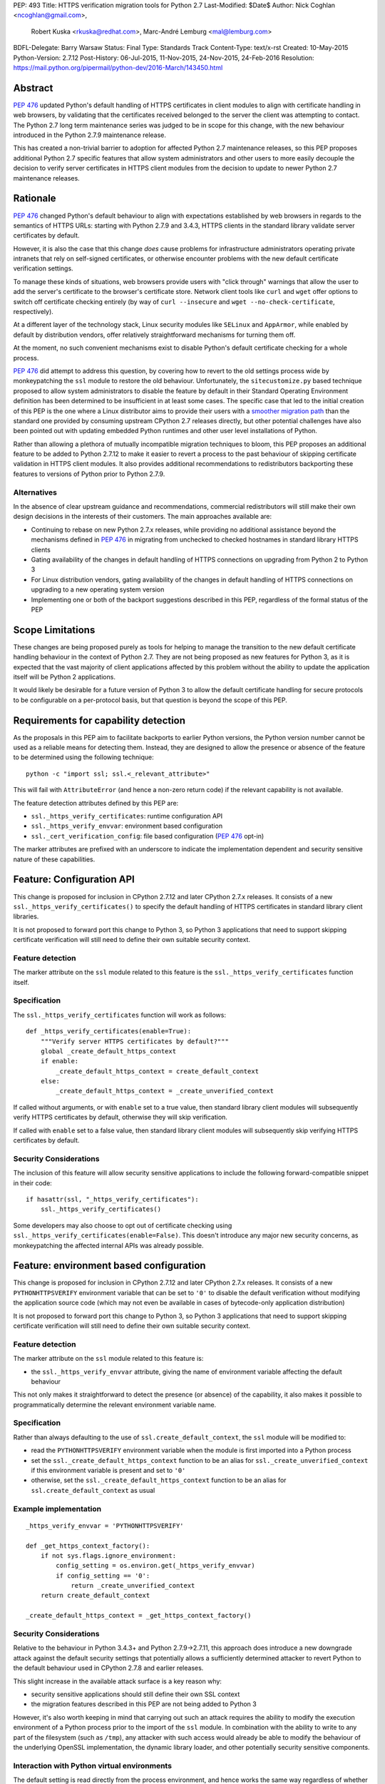 PEP: 493
Title: HTTPS verification migration tools for Python 2.7
Last-Modified: $Date$
Author: Nick Coghlan <ncoghlan@gmail.com>,
        Robert Kuska <rkuska@redhat.com>,
        Marc-André Lemburg <mal@lemburg.com>
BDFL-Delegate: Barry Warsaw
Status: Final
Type: Standards Track
Content-Type: text/x-rst
Created: 10-May-2015
Python-Version: 2.7.12
Post-History: 06-Jul-2015, 11-Nov-2015, 24-Nov-2015, 24-Feb-2016
Resolution: https://mail.python.org/pipermail/python-dev/2016-March/143450.html


Abstract
========

:pep:`476` updated Python's default handling of HTTPS certificates in client
modules to align with certificate handling in web browsers, by validating
that the certificates received belonged to the server the client was attempting
to contact. The Python 2.7 long term maintenance series was judged to be in
scope for this change, with the new behaviour introduced in the Python 2.7.9
maintenance release.

This has created a non-trivial barrier to adoption for affected Python 2.7
maintenance releases, so this PEP proposes additional Python 2.7 specific
features that allow system administrators and other users to more easily
decouple the decision to verify server certificates in HTTPS client modules
from the decision to update to newer Python 2.7 maintenance releases.


Rationale
=========

:pep:`476` changed Python's default behaviour to align with expectations
established by web browsers in regards to the semantics of HTTPS URLs:
starting with Python 2.7.9 and 3.4.3, HTTPS clients in the standard library
validate server certificates by default.

However, it is also the case that this change *does* cause problems for
infrastructure administrators operating private intranets that rely on
self-signed certificates, or otherwise encounter problems with the new default
certificate verification settings.

To manage these kinds of situations, web browsers provide users with "click
through" warnings that allow the user to add the server's certificate to the
browser's certificate store. Network client tools like ``curl`` and ``wget``
offer options to switch off certificate checking entirely (by way of
``curl --insecure`` and ``wget --no-check-certificate``, respectively).

At a different layer of the technology stack, Linux security modules like
``SELinux`` and ``AppArmor``, while enabled by default by distribution vendors,
offer relatively straightforward mechanisms for turning them off.

At the moment, no such convenient mechanisms exist to disable Python's
default certificate checking for a whole process.

:pep:`476` did attempt to address this question, by covering how to revert to the
old settings process wide by monkeypatching the ``ssl`` module to restore the
old behaviour. Unfortunately, the ``sitecustomize.py`` based technique proposed
to allow system administrators to disable the feature by default in their
Standard Operating Environment definition has been determined to be
insufficient in at least some cases. The specific case that led to the
initial creation of this PEP is the one where a Linux distributor aims to
provide their users with a
`smoother migration path <https://bugzilla.redhat.com/show_bug.cgi?id=1173041>`__
than the standard one provided by consuming upstream CPython 2.7 releases
directly, but other potential challenges have also been pointed out with
updating embedded Python runtimes and other user level installations of Python.

Rather than allowing a plethora of mutually incompatible migration techniques
to bloom, this PEP proposes an additional feature to be added to Python 2.7.12
to make it easier to revert a process to the past behaviour of skipping
certificate validation in HTTPS client modules. It also provides additional
recommendations to redistributors backporting these features to versions of
Python prior to Python 2.7.9.

Alternatives
------------

In the absence of clear upstream guidance and recommendations, commercial
redistributors will still make their own design decisions in the interests of
their customers. The main approaches available are:

* Continuing to rebase on new Python 2.7.x releases, while providing no
  additional assistance beyond the mechanisms defined in :pep:`476` in migrating
  from unchecked to checked hostnames in standard library HTTPS clients
* Gating availability of the changes in default handling of HTTPS connections
  on upgrading from Python 2 to Python 3
* For Linux distribution vendors, gating availability of the changes in default
  handling of HTTPS connections on upgrading to a new operating system version
* Implementing one or both of the backport suggestions described in this PEP,
  regardless of the formal status of the PEP


Scope Limitations
=================

These changes are being proposed purely as tools for helping to manage the
transition to the new default certificate handling behaviour in the context
of Python 2.7. They are not being proposed as new features for Python 3, as
it is expected that the vast majority of client applications affected by this
problem without the ability to update the application itself will be Python 2
applications.

It would likely be desirable for a future version of Python 3 to allow the
default certificate handling for secure protocols to be configurable on a
per-protocol basis, but that question is beyond the scope of this PEP.


Requirements for capability detection
=====================================

As the proposals in this PEP aim to facilitate backports to earlier Python
versions, the Python version number cannot be used as a reliable means for
detecting them. Instead, they are designed to allow the presence
or absence of the feature to be determined using the following technique::

    python -c "import ssl; ssl.<_relevant_attribute>"

This will fail with ``AttributeError`` (and hence a non-zero return code) if
the relevant capability is not available.

The feature detection attributes defined by this PEP are:

* ``ssl._https_verify_certificates``: runtime configuration API
* ``ssl._https_verify_envvar``: environment based configuration
* ``ssl._cert_verification_config``: file based configuration (:pep:`476` opt-in)

The marker attributes are prefixed with an underscore to indicate the
implementation dependent and security sensitive nature of these capabilities.


Feature: Configuration API
==========================

This change is proposed for inclusion in CPython 2.7.12 and later CPython 2.7.x
releases. It consists of a new ``ssl._https_verify_certificates()`` to specify
the default handling of HTTPS certificates in standard library client libraries.

It is not proposed to forward port this change to Python 3, so Python 3
applications that need to support skipping certificate verification will still
need to define their own suitable security context.

Feature detection
-----------------

The marker attribute on the ``ssl`` module related to this feature is the
``ssl._https_verify_certificates`` function itself.

Specification
-------------

The ``ssl._https_verify_certificates`` function will work as follows::

    def _https_verify_certificates(enable=True):
        """Verify server HTTPS certificates by default?"""
        global _create_default_https_context
        if enable:
            _create_default_https_context = create_default_context
        else:
            _create_default_https_context = _create_unverified_context

If called without arguments, or with ``enable`` set to a true value, then
standard library client modules will subsequently verify HTTPS certificates by default, otherwise they will skip verification.

If called with ``enable`` set to a false value, then standard library client
modules will subsequently skip verifying HTTPS certificates by default.

Security Considerations
-----------------------

The inclusion of this feature will allow security sensitive applications to
include the following forward-compatible snippet in their code::

    if hasattr(ssl, "_https_verify_certificates"):
        ssl._https_verify_certificates()

Some developers may also choose to opt out of certificate checking using
``ssl._https_verify_certificates(enable=False)``. This doesn't introduce any
major new security concerns, as monkeypatching the affected internal APIs was
already possible.


Feature: environment based configuration
========================================

This change is proposed for inclusion in CPython 2.7.12 and later CPython 2.7.x
releases. It consists of a new ``PYTHONHTTPSVERIFY`` environment variable that
can be set to ``'0'`` to disable the default verification without modifying the
application source code (which may not even be available in cases of
bytecode-only application distribution)

It is not proposed to forward port this change to Python 3, so Python 3
applications that need to support skipping certificate verification will still
need to define their own suitable security context.

Feature detection
-----------------

The marker attribute on the ``ssl`` module related to this feature is:

* the ``ssl._https_verify_envvar`` attribute, giving the name of environment
  variable affecting the default behaviour

This not only makes it straightforward to detect the presence (or absence) of
the capability, it also makes it possible to programmatically determine the
relevant environment variable name.

Specification
-------------

Rather than always defaulting to the use of ``ssl.create_default_context``,
the ``ssl`` module will be modified to:

* read the ``PYTHONHTTPSVERIFY`` environment variable when the module is first
  imported into a Python process
* set the ``ssl._create_default_https_context`` function to be an alias for
  ``ssl._create_unverified_context`` if this environment variable is present
  and set to ``'0'``
* otherwise, set the ``ssl._create_default_https_context`` function to be an
  alias for ``ssl.create_default_context`` as usual

Example implementation
----------------------

::

    _https_verify_envvar = 'PYTHONHTTPSVERIFY'

    def _get_https_context_factory():
        if not sys.flags.ignore_environment:
            config_setting = os.environ.get(_https_verify_envvar)
            if config_setting == '0':
                return _create_unverified_context
        return create_default_context

    _create_default_https_context = _get_https_context_factory()

Security Considerations
-----------------------

Relative to the behaviour in Python 3.4.3+ and Python 2.7.9->2.7.11, this
approach does introduce a new downgrade attack against the default security
settings that potentially allows a sufficiently determined attacker to revert
Python to the default behaviour used in CPython 2.7.8 and earlier releases.

This slight increase in the available attack surface is a key reason why:

* security sensitive applications should still define their own SSL context
* the migration features described in this PEP are not being added to Python 3

However, it's also worth keeping in mind that carrying out such an attack
requires the ability to modify the execution environment of a Python process
prior to the import of the ``ssl`` module. In combination with the ability
to write to any part of the filesystem (such as ``/tmp``), any attacker with
such access would already be able to modify the behaviour of the underlying
OpenSSL implementation, the dynamic library loader, and other potentially
security sensitive components.

Interaction with Python virtual environments
--------------------------------------------

The default setting is read directly from the process environment, and hence
works the same way regardless of whether or not the interpreter is being run
inside an activated Python virtual environment.


Reference Implementation
========================

A patch for Python 2.7 implementing the above two features is attached to
the `relevant tracker issue <http://bugs.python.org/issue23857>`__.


Backporting this PEP to earlier Python versions
===============================================

If this PEP is accepted, then commercial Python redistributors may choose to
backport the per-process configuration mechanisms defined in this PEP to base
versions older than Python 2.7.9, *without* also backporting :pep:`476`'s change
to the default behaviour of the overall Python installation.

Such a backport would differ from the mechanism proposed in this PEP solely in
the default behaviour when ``PYTHONHTTPSVERIFY`` was not set at all: it would
continue to default to skipping certificate validation.

In this case, if the ``PYTHONHTTPSVERIFY`` environment variable is defined, and
set to anything *other* than ``'0'``, then HTTPS certificate verification
should be enabled.

Feature detection
-----------------

There's no specific attribute indicating that this situation applies. Rather,
it is indicated by the ``ssl._https_verify_certificates`` and
``ssl._https_verify_envvar`` attributes being present in a Python version that
is nominally older than Python 2.7.12.

Specification
-------------

Implementing this backport involves backporting the changes in :pep:`466`, 476 and
this PEP, with the following change to the handling of the
``PYTHONHTTPSVERIFY`` environment variable in the ``ssl`` module:

* read the ``PYTHONHTTPSVERIFY`` environment variable when the module is first
  imported into a Python process
* set the ``ssl._create_default_https_context`` function to be an alias for
  ``ssl.create_default_context`` if this environment variable is present
  and set to any value other than ``'0'``
* otherwise, set the ``ssl._create_default_https_context`` function to be an
  alias for ``ssl._create_unverified_context``

Example implementation
----------------------

::

    _https_verify_envvar = 'PYTHONHTTPSVERIFY'

    def _get_https_context_factory():
        if not sys.flags.ignore_environment:
            config_setting = os.environ.get(_https_verify_envvar)
            if config_setting != '0':
                return create_default_context
        return _create_unverified_context

    _create_default_https_context = _get_https_context_factory()

    def _disable_https_default_verification():
        """Skip verification of HTTPS certificates by default"""
        global _create_default_https_context
        _create_default_https_context = _create_unverified_context

Security Considerations
-----------------------

This change would be a strict security upgrade for any Python version that
currently defaults to skipping certificate validation in standard library
HTTPS clients. The technical trade-offs to be taken into account relate largely
to the magnitude of the :pep:`466` backport also required rather than to anything
security related.

Interaction with Python virtual environments
--------------------------------------------

The default setting is read directly from the process environment, and hence
works the same way regardless of whether or not the interpreter is being run
inside an activated Python virtual environment.


Backporting PEP 476 to earlier Python versions
==============================================

The backporting approach described above leaves the default HTTPS certificate
verification behaviour of a Python 2.7 installation unmodified: verifying
certificates still needs to be opted into on a per-connection or per-process
basis.

To allow the default behaviour of the entire installation to be modified
without breaking backwards compatibility, Red Hat designed a configuration
mechanism for the system Python 2.7 installation in Red Hat Enterprise Linux
7.2+ that provides:

* an opt-in model that allows the decision to enable HTTPS certificate
  verification to be made independently of the decision to upgrade to the
  operating system version where the feature was first backported
* the ability for system administrators to set the default behaviour of Python
  applications and scripts run directly in the system Python installation
* the ability for the redistributor to consider changing the default behaviour
  of *new* installations at some point in the future without impacting existing
  installations that have been explicitly configured to skip verifying HTTPS
  certificates by default

As it only affects backports to earlier releases of Python 2.7, this change is
not proposed for inclusion in upstream CPython, but rather is offered as
a recommendation to other redistributors that choose to offer a similar feature
to their users.

This PEP doesn't take a position on whether or not this particular change is a
good idea - rather, it suggests that *if* a redistributor chooses to go down
the path of making the default behaviour configurable in a version of Python
older than Python 2.7.9, then maintaining a consistent approach across
redistributors would be beneficial for users.

However, this approach SHOULD NOT be used for any Python installation that
advertises itself as providing Python 2.7.9 or later, as most Python users
will have the reasonable expectation that all such environments will verify
HTTPS certificates by default.


Feature detection
-----------------

The marker attribute on the ``ssl`` module related to this feature is::

    _cert_verification_config = '<path to configuration file>'

This not only makes it straightforward to detect the presence (or absence) of
the capability, it also makes it possible to programmatically determine the
relevant configuration file name.


Recommended modifications to the Python standard library
--------------------------------------------------------

The recommended approach to backporting the :pep:`476` modifications to an earlier
point release is to implement the following changes relative to the default
:pep:`476` behaviour implemented in Python 2.7.9+:

* modify the ``ssl`` module to read a system wide configuration file when the
  module is first imported into a Python process
* define a platform default behaviour (either verifying or not verifying HTTPS
  certificates) to be used if this configuration file is not present
* support selection between the following three modes of operation:

  * ensure HTTPS certificate verification is enabled
  * ensure HTTPS certificate verification is disabled
  * delegate the decision to the redistributor providing this Python version

* set the ``ssl._create_default_https_context`` function to be an alias for
  either ``ssl.create_default_context`` or ``ssl._create_unverified_context``
  based on the given configuration setting.


Recommended file location
-------------------------

As the PEP authors are not aware of any vendors providing long-term support
releases targeting Windows, Mac OS X or \*BSD systems, this approach is
currently only specifically defined for Linux system Python installations.

The recommended configuration file name on Linux systems is
``/etc/python/cert-verification.cfg``.

The ``.cfg`` filename extension is recommended for consistency with the
``pyvenv.cfg`` used by the ``venv`` module in Python 3's standard library.


Recommended file format
-----------------------

The configuration file should use a ConfigParser ini-style format with a
single section named ``[https]`` containing one required setting ``verify``.

The suggested section name is taken from the "https" URL schema passed to
affected client APIs.

Permitted values for ``verify`` are:

* ``enable``: ensure HTTPS certificate verification is enabled by default
* ``disable``: ensure HTTPS certificate verification is disabled by default
* ``platform_default``: delegate the decision to the redistributor providing
  this particular Python version

If the ``[https]`` section or the ``verify`` setting are missing, or if the
``verify`` setting is set to an unknown value, it should be treated as if the
configuration file is not present.


Example implementation
----------------------

::

    _cert_verification_config = '/etc/python/cert-verification.cfg'

    def _get_https_context_factory():
        # Check for a system-wide override of the default behaviour
        context_factories = {
            'enable': create_default_context,
            'disable': _create_unverified_context,
            'platform_default': _create_unverified_context, # For now :)
        }
        import ConfigParser
        config = ConfigParser.RawConfigParser()
        config.read(_cert_verification_config)
        try:
            verify_mode = config.get('https', 'verify')
        except (ConfigParser.NoSectionError, ConfigParser.NoOptionError):
            verify_mode = 'platform_default'
        default_factory = context_factories.get('platform_default')
        return context_factories.get(verify_mode, default_factory)

    _create_default_https_context = _get_https_context_factory()


Security Considerations
-----------------------

The specific recommendations for this backporting case are designed to work for
privileged, security sensitive processes, even those being run in the following
locked down configuration:

* run from a locked down administrator controlled directory rather than a normal
  user directory (preventing ``sys.path[0]`` based privilege escalation attacks)
* run using the ``-E`` switch (preventing ``PYTHON*`` environment variable based
  privilege escalation attacks)
* run using the ``-s`` switch (preventing user site directory based privilege
  escalation attacks)
* run using the ``-S`` switch (preventing ``sitecustomize`` based privilege
  escalation attacks)

The intent is that the *only* reason HTTPS verification should be getting
turned off installation wide when using this approach is because:

* an end user is running a redistributor provided version of CPython rather
  than running upstream CPython directly
* that redistributor has decided to provide a smoother migration path to
  verifying HTTPS certificates by default than that being provided by the
  upstream project
* either the redistributor or the local infrastructure administrator has
  determined that it is appropriate to retain the default pre-2.7.9 behaviour
  (at least for the time being)

Using an administrator controlled configuration file rather than an environment
variable has the essential feature of providing a smoother migration path, even
for applications being run with the ``-E`` switch.

Interaction with Python virtual environments
--------------------------------------------

This setting is scoped by the interpreter installation and affects all Python
processes using that interpreter, regardless of whether or not the interpreter
is being run inside an activated Python virtual environment.

Origins of this recommendation
------------------------------

This recommendation is based on the backporting approach adopted for Red Hat
Enterprise Linux 7.2, as published in the original July 2015 draft of this PEP
and described in detail in `this KnowledgeBase article
<https://access.redhat.com/articles/2039753>`__. Red Hat's patches implementing
this backport for Python 2.7.5 can be found in the `CentOS git repository
<https://git.centos.org/commit/rpms!python.git/refs!heads!c7>`__.


Recommendation for combined feature backports
=============================================

If a redistributor chooses to backport the environment variable based
configuration setting from this PEP to a modified Python version that also
implements the configuration file based :pep:`476` backport, then the environment
variable should take precedence over the system-wide configuration setting.
This allows the setting to be changed for a given user or application,
regardless of the installation-wide default behaviour.

Example implementation
----------------------

::

    _https_verify_envvar = 'PYTHONHTTPSVERIFY'
    _cert_verification_config = '/etc/python/cert-verification.cfg'

    def _get_https_context_factory():
        # Check for an environmental override of the default behaviour
        if not sys.flags.ignore_environment:
            config_setting = os.environ.get(_https_verify_envvar)
            if config_setting is not None:
                if config_setting == '0':
                    return _create_unverified_context
                return create_default_context

        # Check for a system-wide override of the default behaviour
        context_factories = {
            'enable': create_default_context,
            'disable': _create_unverified_context,
            'platform_default': _create_unverified_context, # For now :)
        }
        import ConfigParser
        config = ConfigParser.RawConfigParser()
        config.read(_cert_verification_config)
        try:
            verify_mode = config.get('https', 'verify')
        except (ConfigParser.NoSectionError, ConfigParser.NoOptionError):
            verify_mode = 'platform_default'
        default_factory = context_factories.get('platform_default')
        return context_factories.get(verify_mode, default_factory)

    _create_default_https_context = _get_https_context_factory()


Copyright
=========

This document has been placed into the public domain.
